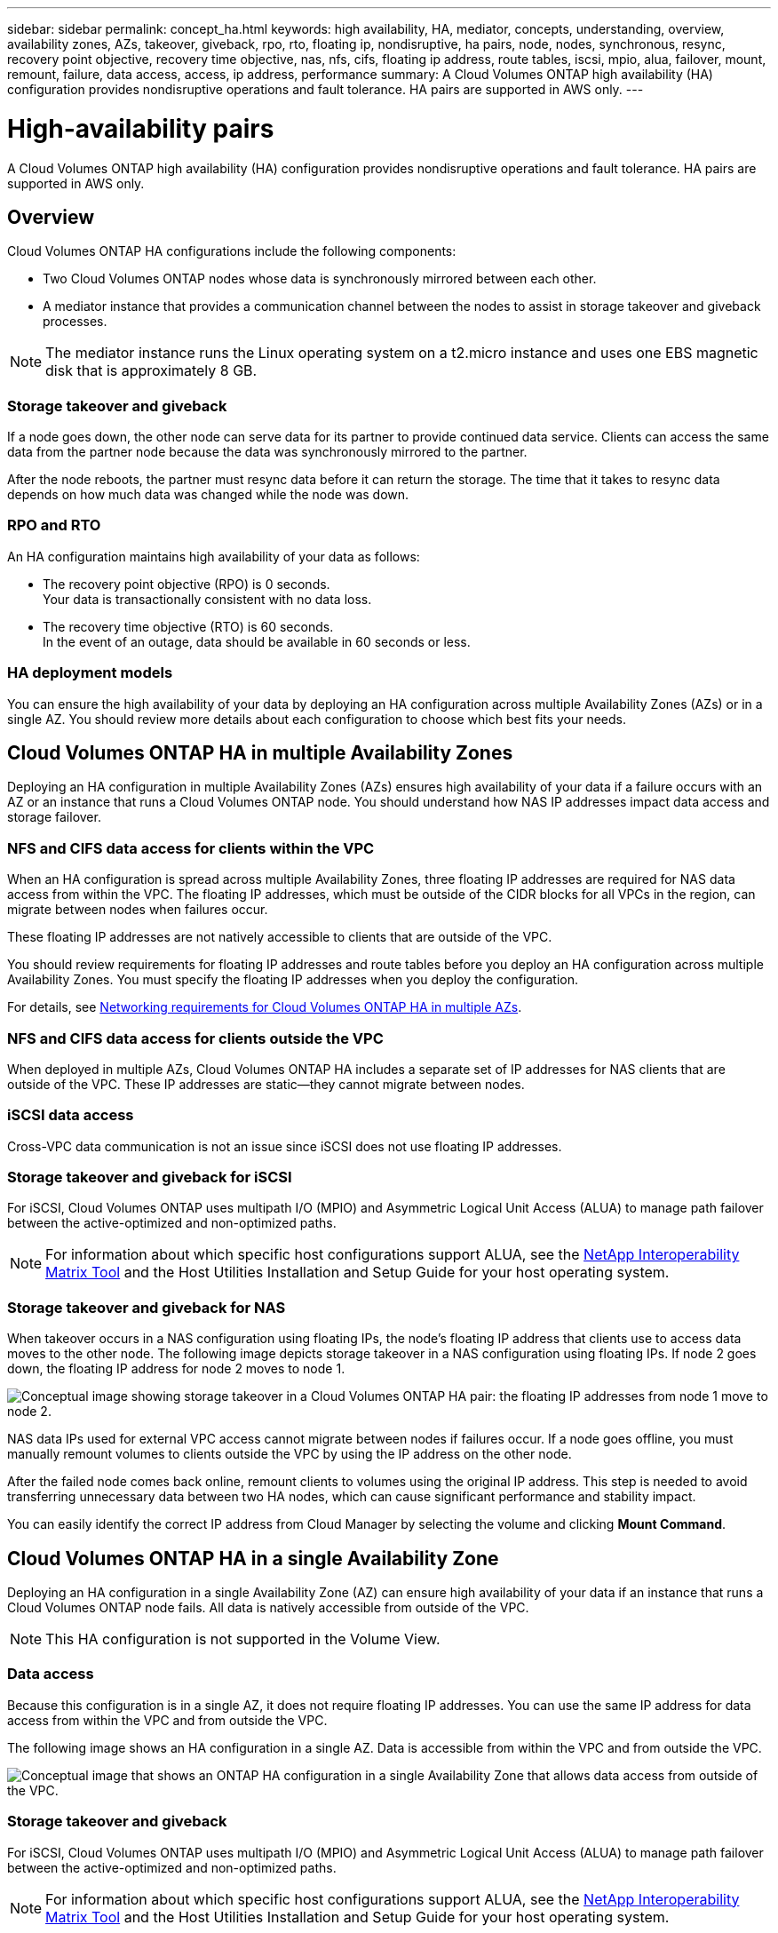 ---
sidebar: sidebar
permalink: concept_ha.html
keywords: high availability, HA, mediator, concepts, understanding, overview, availability zones, AZs, takeover, giveback, rpo, rto, floating ip, nondisruptive, ha pairs, node, nodes, synchronous, resync, recovery point objective, recovery time objective, nas, nfs, cifs, floating ip address, route tables, iscsi, mpio, alua, failover, mount, remount, failure, data access, access, ip address, performance
summary: A Cloud Volumes ONTAP high availability (HA) configuration provides nondisruptive operations and fault tolerance. HA pairs are supported in AWS only.
---

= High-availability pairs
:toc: macro
:hardbreaks:
:toclevels: 1
:nofooter:
:icons: font
:linkattrs:
:imagesdir: ./media/

[.lead]
A Cloud Volumes ONTAP high availability (HA) configuration provides nondisruptive operations and fault tolerance. HA pairs are supported in AWS only.

toc::[]

== Overview

Cloud Volumes ONTAP HA configurations include the following components:

* Two Cloud Volumes ONTAP nodes whose data is synchronously mirrored between each other.

* A mediator instance that provides a communication channel between the nodes to assist in storage takeover and giveback processes.

NOTE: The mediator instance runs the Linux operating system on a t2.micro instance and uses one EBS magnetic disk that is approximately 8 GB.

=== Storage takeover and giveback

If a node goes down, the other node can serve data for its partner to provide continued data service. Clients can access the same data from the partner node because the data was synchronously mirrored to the partner.

After the node reboots, the partner must resync data before it can return the storage. The time that it takes to resync data depends on how much data was changed while the node was down.

=== RPO and RTO

An HA configuration maintains high availability of your data as follows:

* The recovery point objective (RPO) is 0 seconds.
Your data is transactionally consistent with no data loss.

* The recovery time objective (RTO) is 60 seconds.
In the event of an outage, data should be available in 60 seconds or less.

=== HA deployment models

You can ensure the high availability of your data by deploying an HA configuration across multiple Availability Zones (AZs) or in a single AZ. You should review more details about each configuration to choose which best fits your needs.

== Cloud Volumes ONTAP HA in multiple Availability Zones

Deploying an HA configuration in multiple Availability Zones (AZs) ensures high availability of your data if a failure occurs with an AZ or an instance that runs a Cloud Volumes ONTAP node. You should understand how NAS IP addresses impact data access and storage failover.

=== NFS and CIFS data access for clients within the VPC

When an HA configuration is spread across multiple Availability Zones, three floating IP addresses are required for NAS data access from within the VPC. The floating IP addresses, which must be outside of the CIDR blocks for all VPCs in the region, can migrate between nodes when failures occur.

These floating IP addresses are not natively accessible to clients that are outside of the VPC.

You should review requirements for floating IP addresses and route tables before you deploy an HA configuration across multiple Availability Zones. You must specify the floating IP addresses when you deploy the configuration.

For details, see link:reference_networking_aws.html#networking-requirements-for-cloud-volumes-ontap-ha-in-multiple-azs[Networking requirements for Cloud Volumes ONTAP HA in multiple AZs].

=== NFS and CIFS data access for clients outside the VPC

When deployed in multiple AZs, Cloud Volumes ONTAP HA includes a separate set of IP addresses for NAS clients that are outside of the VPC. These IP addresses are static—they cannot migrate between nodes.

=== iSCSI data access

Cross-VPC data communication is not an issue since iSCSI does not use floating IP addresses.

=== Storage takeover and giveback for iSCSI

For iSCSI, Cloud Volumes ONTAP uses multipath I/O (MPIO) and Asymmetric Logical Unit Access (ALUA) to manage path failover between the active-optimized and non-optimized paths.

NOTE: For information about which specific host configurations support ALUA, see the http://mysupport.netapp.com/matrix[NetApp Interoperability Matrix Tool^] and the Host Utilities Installation and Setup Guide for your host operating system.

=== Storage takeover and giveback for NAS

When takeover occurs in a NAS configuration using floating IPs, the node's floating IP address that clients use to access data moves to the other node. The following image depicts storage takeover in a NAS configuration using floating IPs. If node 2 goes down, the floating IP address for node 2 moves to node 1.

image:diagram_takeover_giveback.png[Conceptual image showing storage takeover in a Cloud Volumes ONTAP HA pair: the floating IP addresses from node 1 move to node 2.]

NAS data IPs used for external VPC access cannot migrate between nodes if failures occur. If a node goes offline, you must manually remount volumes to clients outside the VPC by using the IP address on the other node.

After the failed node comes back online, remount clients to volumes using the original IP address. This step is needed to avoid transferring unnecessary data between two HA nodes, which can cause significant performance and stability impact.

You can easily identify the correct IP address from Cloud Manager by selecting the volume and clicking *Mount Command*.

== Cloud Volumes ONTAP HA in a single Availability Zone

Deploying an HA configuration in a single Availability Zone (AZ) can ensure high availability of your data if an instance that runs a Cloud Volumes ONTAP node fails. All data is natively accessible from outside of the VPC.

NOTE: This HA configuration is not supported in the Volume View.

=== Data access

Because this configuration is in a single AZ, it does not require floating IP addresses. You can use the same IP address for data access from within the VPC and from outside the VPC.

The following image shows an HA configuration in a single AZ. Data is accessible from within the VPC and from outside the VPC.

image:diagram_single_az.png[Conceptual image that shows an ONTAP HA configuration in a single Availability Zone that allows data access from outside of the VPC.]

=== Storage takeover and giveback

For iSCSI, Cloud Volumes ONTAP uses multipath I/O (MPIO) and Asymmetric Logical Unit Access (ALUA) to manage path failover between the active-optimized and non-optimized paths.

NOTE: For information about which specific host configurations support ALUA, see the http://mysupport.netapp.com/matrix[NetApp Interoperability Matrix Tool^] and the Host Utilities Installation and Setup Guide for your host operating system.

For NAS configurations, the data IP addresses can migrate between HA nodes if failures occur. This ensures client access to storage.

== How storage works in an HA pair

Unlike an ONTAP cluster, storage in a Cloud Volumes ONTAP HA pair is not shared between nodes. Instead, data is synchronously mirrored between the nodes so that the data is available in the event of failure.

=== Storage allocation

When you create a new volume and additional disks are required, Cloud Manager allocates the same number of disks to both nodes, creates a mirrored aggregate, and then creates the new volume. For example, if two disks are required for the volume, Cloud Manager allocates two disks per node for a total of four disks.

=== Storage configurations

You can use an  HA pair as an active-active configuration, in which both nodes serve data to clients, or as an active-passive configuration, in which the passive node responds to data requests only if it has taken over storage for the active node.

NOTE: You can set up an active-active configuration only when using Cloud Manager in the Storage System View.

=== Performance expectations for an HA configuration

A Cloud Volumes ONTAP HA configuration synchronously replicates data between nodes, which consumes network bandwidth. As a result, you can expect the following performance in comparison to a single-node Cloud Volumes ONTAP configuration:

* For HA configurations that serve data from only one node, read performance is comparable to the read performance of a single-node configuration, whereas write performance is lower.

* For HA configurations that serve data from both nodes, read performance is higher than the read performance of a single-node configuration, and write performance is the same or higher.

For more details about Cloud Volumes ONTAP performance, see link:concept_performance.html[Performance].

=== Client access to storage

Clients should access NFS and CIFS volumes by using the data IP address of the node on which the volume resides. If NAS clients access a volume by using the IP address of the partner node, traffic goes between both nodes, which reduces performance.

IMPORTANT: If you move a volume between nodes in an HA pair, you should remount the volume by using the IP address of the other node. Otherwise, you can experience reduced performance. If clients support NFSv4 referrals or folder redirection for CIFS, you can enable those features on the Cloud Volumes ONTAP systems to avoid remounting the volume. For details, see ONTAP documentation.

You can easily identify the correct IP address from Cloud Manager. The following image shows the Storage System View:

image:screenshot_mount.gif[Screen shot: Shows the Mount Command which is available when you select a volume.]

The following image shows the Volume View:

image:screenshot_mount_volume_view.gif[Screen shot: Shows the menu options for a volume, which includes the Mount option.]

